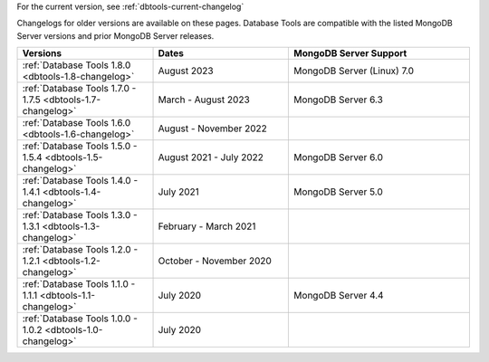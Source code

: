 For the current version, see :ref:`dbtools-current-changelog`

Changelogs for older versions are available on these pages. Database Tools are
compatible with the listed MongoDB Server versions and prior MongoDB Server
releases.

.. list-table::
  :header-rows: 1
  :widths: 30 30 40

  * - Versions
    - Dates
    - MongoDB Server Support

  * - :ref:`Database Tools 1.8.0 <dbtools-1.8-changelog>`
    - August 2023
    - MongoDB Server (Linux) 7.0

  * - :ref:`Database Tools 1.7.0 - 1.7.5 <dbtools-1.7-changelog>`
    - March - August 2023
    - MongoDB Server 6.3

  * - :ref:`Database Tools 1.6.0 <dbtools-1.6-changelog>`
    - August - November 2022
    - 

  * - :ref:`Database Tools 1.5.0 - 1.5.4 <dbtools-1.5-changelog>` 
    - August 2021 - July 2022
    - MongoDB Server 6.0

  * - :ref:`Database Tools 1.4.0 - 1.4.1 <dbtools-1.4-changelog>` 
    - July 2021
    - MongoDB Server 5.0

  * - :ref:`Database Tools 1.3.0 - 1.3.1 <dbtools-1.3-changelog>` 
    - February - March 2021
    - 

  * - :ref:`Database Tools 1.2.0 - 1.2.1 <dbtools-1.2-changelog>` 
    - October - November 2020
    - 

  * - :ref:`Database Tools 1.1.0 - 1.1.1 <dbtools-1.1-changelog>` 
    - July 2020
    - MongoDB Server 4.4

  * - :ref:`Database Tools 1.0.0 - 1.0.2 <dbtools-1.0-changelog>` 
    - July 2020
    - 